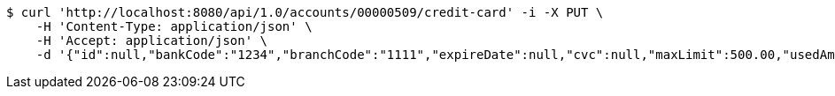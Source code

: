 [source,bash]
----
$ curl 'http://localhost:8080/api/1.0/accounts/00000509/credit-card' -i -X PUT \
    -H 'Content-Type: application/json' \
    -H 'Accept: application/json' \
    -d '{"id":null,"bankCode":"1234","branchCode":"1111","expireDate":null,"cvc":null,"maxLimit":500.00,"usedAmount":0.00,"creditCardNumber":""}'
----